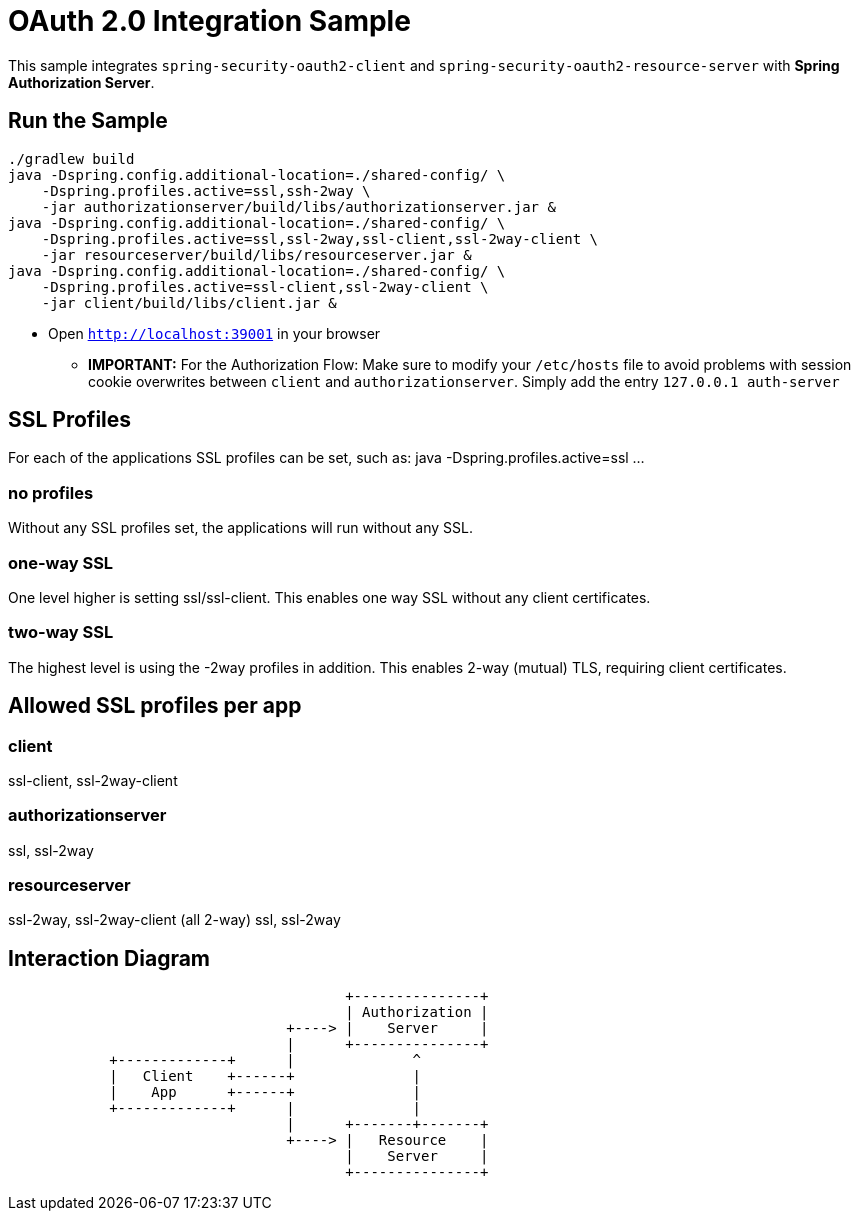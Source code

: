 = OAuth 2.0 Integration Sample

This sample integrates `spring-security-oauth2-client` and `spring-security-oauth2-resource-server` with *Spring Authorization Server*.

== Run the Sample

[source]
----
./gradlew build
java -Dspring.config.additional-location=./shared-config/ \
    -Dspring.profiles.active=ssl,ssh-2way \
    -jar authorizationserver/build/libs/authorizationserver.jar &
java -Dspring.config.additional-location=./shared-config/ \
    -Dspring.profiles.active=ssl,ssl-2way,ssl-client,ssl-2way-client \
    -jar resourceserver/build/libs/resourceserver.jar &
java -Dspring.config.additional-location=./shared-config/ \
    -Dspring.profiles.active=ssl-client,ssl-2way-client \
    -jar client/build/libs/client.jar &
----

* Open `http://localhost:39001` in your browser

** *IMPORTANT:* For the Authorization Flow: Make sure to modify your `/etc/hosts` file to avoid problems with session cookie overwrites between `client` and `authorizationserver`. Simply add the entry `127.0.0.1	auth-server`

== SSL Profiles
For each of the applications SSL profiles can be set, such as:
java -Dspring.profiles.active=ssl ...

=== no profiles
Without any SSL profiles set, the applications will run without any SSL.

=== one-way SSL
One level higher is setting ssl/ssl-client. This enables one way SSL without any client certificates.

=== two-way SSL
The highest level is using the -2way profiles in addition. This enables 2-way (mutual) TLS, requiring client certificates.

== Allowed SSL profiles per app

=== client
ssl-client, ssl-2way-client

=== authorizationserver
ssl, ssl-2way

=== resourceserver
ssl-2way, ssl-2way-client (all 2-way)
ssl, ssl-2way

== Interaction Diagram
[ditaa]
....
                                        +---------------+
                                        | Authorization |
                                 +----> |    Server     |
                                 |      +---------------+
            +-------------+      |              ^
            |   Client    +------+              |
            |    App      +------+              |
            +-------------+      |              |
                                 |      +-------+-------+
                                 +----> |   Resource    |
                                        |    Server     |
                                        +---------------+
....